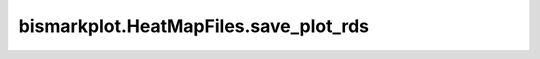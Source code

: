 bismarkplot.HeatMapFiles.save_plot_rds
======================================

.. automethod:: bismarkplot.HeatMapFiles.save_plot_rds